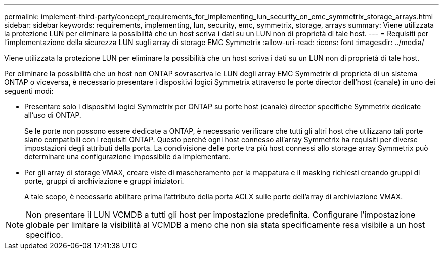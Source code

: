 ---
permalink: implement-third-party/concept_requirements_for_implementing_lun_security_on_emc_symmetrix_storage_arrays.html 
sidebar: sidebar 
keywords: requirements, implementing, lun, security, emc, symmetrix, storage, arrays 
summary: Viene utilizzata la protezione LUN per eliminare la possibilità che un host scriva i dati su un LUN non di proprietà di tale host. 
---
= Requisiti per l'implementazione della sicurezza LUN sugli array di storage EMC Symmetrix
:allow-uri-read: 
:icons: font
:imagesdir: ../media/


[role="lead"]
Viene utilizzata la protezione LUN per eliminare la possibilità che un host scriva i dati su un LUN non di proprietà di tale host.

Per eliminare la possibilità che un host non ONTAP sovrascriva le LUN degli array EMC Symmetrix di proprietà di un sistema ONTAP o viceversa, è necessario presentare i dispositivi logici Symmetrix attraverso le porte director dell'host (canale) in uno dei seguenti modi:

* Presentare solo i dispositivi logici Symmetrix per ONTAP su porte host (canale) director specifiche Symmetrix dedicate all'uso di ONTAP.
+
Se le porte non possono essere dedicate a ONTAP, è necessario verificare che tutti gli altri host che utilizzano tali porte siano compatibili con i requisiti ONTAP. Questo perché ogni host connesso all'array Symmetrix ha requisiti per diverse impostazioni degli attributi della porta. La condivisione delle porte tra più host connessi allo storage array Symmetrix può determinare una configurazione impossibile da implementare.

* Per gli array di storage VMAX, creare viste di mascheramento per la mappatura e il masking richiesti creando gruppi di porte, gruppi di archiviazione e gruppi iniziatori.
+
A tale scopo, è necessario abilitare prima l'attributo della porta ACLX sulle porte dell'array di archiviazione VMAX.



[NOTE]
====
Non presentare il LUN VCMDB a tutti gli host per impostazione predefinita. Configurare l'impostazione globale per limitare la visibilità al VCMDB a meno che non sia stata specificamente resa visibile a un host specifico.

====